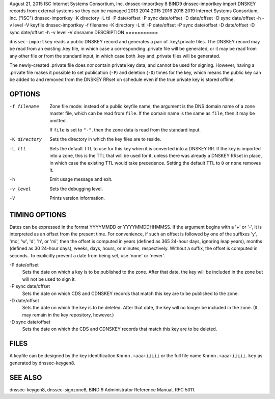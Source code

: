 August 21, 2015
ISC
Internet Systems Consortium, Inc.
dnssec-importkey
8
BIND9
dnssec-importkey
import DNSKEY records from external systems so they can be managed
2013
2014
2015
2016
2018
2019
Internet Systems Consortium, Inc. ("ISC")
dnssec-importkey
-K
directory
-L
ttl
-P
date/offset
-P sync
date/offset
-D
date/offset
-D sync
date/offset
-h
-v
level
-V
keyfile
dnssec-importkey
-f
filename
-K
directory
-L
ttl
-P
date/offset
-P sync
date/offset
-D
date/offset
-D sync
date/offset
-h
-v
level
-V
dnsname
DESCRIPTION
===========

``dnssec-importkey`` reads a public DNSKEY record and generates a pair
of .key/.private files. The DNSKEY record may be read from an existing
.key file, in which case a corresponding .private file will be
generated, or it may be read from any other file or from the standard
input, in which case both .key and .private files will be generated.

The newly-created .private file does *not* contain private key data, and
cannot be used for signing. However, having a .private file makes it
possible to set publication (``-P``) and deletion (``-D``) times for the
key, which means the public key can be added to and removed from the
DNSKEY RRset on schedule even if the true private key is stored offline.

OPTIONS
=======

-f filename
   Zone file mode: instead of a public keyfile name, the argument is the
   DNS domain name of a zone master file, which can be read from
   ``file``. If the domain name is the same as ``file``, then it may be
   omitted.

   If ``file`` is set to ``"-"``, then the zone data is read from the
   standard input.

-K directory
   Sets the directory in which the key files are to reside.

-L ttl
   Sets the default TTL to use for this key when it is converted into a
   DNSKEY RR. If the key is imported into a zone, this is the TTL that
   will be used for it, unless there was already a DNSKEY RRset in
   place, in which case the existing TTL would take precedence. Setting
   the default TTL to ``0`` or ``none`` removes it.

-h
   Emit usage message and exit.

-v level
   Sets the debugging level.

-V
   Prints version information.

TIMING OPTIONS
==============

Dates can be expressed in the format YYYYMMDD or YYYYMMDDHHMMSS. If the
argument begins with a '+' or '-', it is interpreted as an offset from
the present time. For convenience, if such an offset is followed by one
of the suffixes 'y', 'mo', 'w', 'd', 'h', or 'mi', then the offset is
computed in years (defined as 365 24-hour days, ignoring leap years),
months (defined as 30 24-hour days), weeks, days, hours, or minutes,
respectively. Without a suffix, the offset is computed in seconds. To
explicitly prevent a date from being set, use 'none' or 'never'.

-P date/offset
   Sets the date on which a key is to be published to the zone. After
   that date, the key will be included in the zone but will not be used
   to sign it.

-P sync date/offset
   Sets the date on which CDS and CDNSKEY records that match this key
   are to be published to the zone.

-D date/offset
   Sets the date on which the key is to be deleted. After that date, the
   key will no longer be included in the zone. (It may remain in the key
   repository, however.)

-D sync date/offset
   Sets the date on which the CDS and CDNSKEY records that match this
   key are to be deleted.

FILES
=====

A keyfile can be designed by the key identification ``Knnnn.+aaa+iiiii``
or the full file name ``Knnnn.+aaa+iiiii.key`` as generated by
dnssec-keygen8.

SEE ALSO
========

dnssec-keygen8, dnssec-signzone8, BIND 9 Administrator Reference Manual,
RFC 5011.
